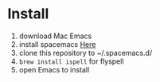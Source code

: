 * Install
  1. download Mac Emacs
  2. install spacemacs [[http://spacemacs.org/][Here]]
  3. clone this repository to ~/.spacemacs.d/
  4. ~brew install ispell~ for flyspell
  5. open Emacs to install
